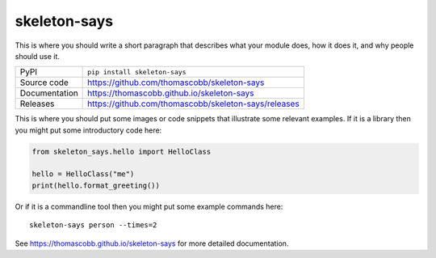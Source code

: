 skeleton-says
===========================

|code_ci| |docs_ci| |coverage| |pypi_version| |license|

This is where you should write a short paragraph that describes what your module does,
how it does it, and why people should use it.

============== ==============================================================
PyPI           ``pip install skeleton-says``
Source code    https://github.com/thomascobb/skeleton-says
Documentation  https://thomascobb.github.io/skeleton-says
Releases       https://github.com/thomascobb/skeleton-says/releases
============== ==============================================================

This is where you should put some images or code snippets that illustrate
some relevant examples. If it is a library then you might put some
introductory code here:

.. code:: python

    from skeleton_says.hello import HelloClass

    hello = HelloClass("me")
    print(hello.format_greeting())

Or if it is a commandline tool then you might put some example commands here::

    skeleton-says person --times=2

.. |code_ci| image:: https://github.com/thomascobb/skeleton-says/workflows/Code%20CI/badge.svg?branch=master
    :target: https://github.com/thomascobb/skeleton-says/actions?query=workflow%3A%22Code+CI%22
    :alt: Code CI

.. |docs_ci| image:: https://github.com/thomascobb/skeleton-says/workflows/Docs%20CI/badge.svg?branch=master
    :target: https://github.com/thomascobb/skeleton-says/actions?query=workflow%3A%22Docs+CI%22
    :alt: Docs CI

.. |coverage| image:: https://codecov.io/gh/thomascobb/skeleton-says/branch/master/graph/badge.svg
    :target: https://codecov.io/gh/thomascobb/skeleton-says
    :alt: Test Coverage

.. |pypi_version| image:: https://img.shields.io/pypi/v/skeleton-says.svg
    :target: https://pypi.org/project/skeleton-says
    :alt: Latest PyPI version

.. |license| image:: https://img.shields.io/badge/License-Apache%202.0-blue.svg
    :target: https://opensource.org/licenses/Apache-2.0
    :alt: Apache License

..
    Anything below this line is used when viewing README.rst and will be replaced
    when included in index.rst

See https://thomascobb.github.io/skeleton-says for more detailed documentation.
